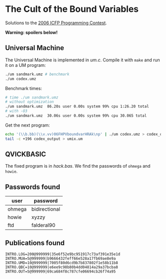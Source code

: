 * The Cult of the Bound Variables

Solutions to the [[http://www.boundvariable.org/task.shtml][2006 ICFP Programming Contest]].

*Warning: spoilers below!*

** Universal Machine

The Universal Machine is implemented in [[um.c]]. Compile it with =make=
and run it on a UM program:

#+begin_src sh
  ./um sandmark.umz # benchmark
  ./um codex.umz
#+end_src

Benchmark times:
#+begin_src sh
# time ./um sandmark.umz
# without optimization
./um sandmark.umz  86.20s user 0.00s system 99% cpu 1:26.20 total
# with -O3
./um sandmark.umz  30.06s user 0.00s system 99% cpu 30.065 total
#+end_src

Get the next program:

#+begin_src sh
  echo '(\\b.bb)(\\v.vv)06FHPVboundvarHRAk\np' | ./um codex.umz > codex_output
  tail -c +196 codex_output > umix.um
#+end_src

** QVICKBASIC

The fixed program is in [[hack.bas]]. We find the passwords of =ohmega=
and =howie=.

** Passwords found

| user   | password      |
|--------+---------------|
| ohmega | bidirectional |
| howie  | xyzzy         |
| ftd    | falderal90    |

** Publications found

#+begin_src
INTRO.LOG=200@999999|35e6f52e9bc951917c73af391e35e1d
INTRO.MUA=5@999999|b9666432feff66e528a17fb69ae8e9a
INTRO.UMD=10@999999|7005f80d6cd9b7b837802f1e58b11b8
INTRO.QBC=10@999999|e6ee9c98b80b4dd04814a29a37bcba8
INTRO.OUT=5@999999|69ca684f8c787cfe06694cb26f74a95
#+end_src
